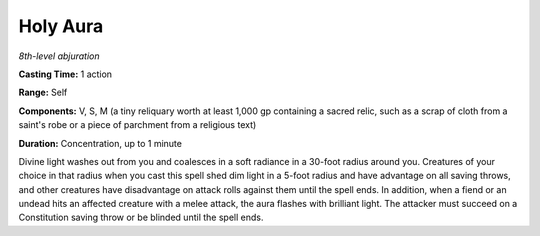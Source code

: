 .. _`Holy Aura`:

Holy Aura
---------

*8th-level abjuration*

**Casting Time:** 1 action

**Range:** Self

**Components:** V, S, M (a tiny reliquary worth at least 1,000 gp
containing a sacred relic, such as a scrap of cloth from a saint's robe
or a piece of parchment from a religious text)

**Duration:** Concentration, up to 1 minute

Divine light washes out from you and coalesces in a soft radiance in a
30-foot radius around you. Creatures of your choice in that radius when
you cast this spell shed dim light in a 5-foot radius and have advantage
on all saving throws, and other creatures have disadvantage on attack
rolls against them until the spell ends. In addition, when a fiend or an
undead hits an affected creature with a melee attack, the aura flashes
with brilliant light. The attacker must succeed on a Constitution saving
throw or be blinded until the spell ends.

